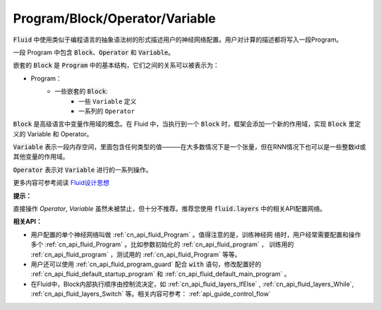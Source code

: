 .. _api_guide_Program:

###############################
Program/Block/Operator/Variable
###############################


:code:`Fluid` 中使用类似于编程语言的抽象语法树的形式描述用户的神经网络配置。用户对计算的描述都将写入一段Program。

一段 Program 中包含 :code:`Block`、:code:`Operator` 和 :code:`Variable`。

嵌套的 :code:`Block` 是 :code:`Program` 中的基本结构，它们之间的关系可以被表示为：

* Program： 
	* 一些嵌套的 :code:`Block`:
		* 一些 ``Variable`` 定义
		* 一系列的 ``Operator`` 

:code:`Block` 是高级语言中变量作用域的概念。在 Fluid 中，当执行到一个 :code:`Block` 时，框架会添加一个新的作用域，实现 :code:`Block` 里定义的 Variable 和 Operator。

:code:`Variable` 表示一段内存空间，里面包含任何类型的值———在大多数情况下是一个张量，但在RNN情况下也可以是一些整数id或其他变量的作用域。

:code:`Operator` 表示对 :code:`Variable` 进行的一系列操作。

更多内容可参考阅读 `Fluid设计思想 <../../../advanced_usage/design_idea/fluid_design_idea.html>`_ 

**提示：**

直接操作 `Operator`, `Variable` 虽然未被禁止，但十分不推荐。推荐您使用 :code:`fluid.layers` 中的相关API配置网络。

**相关API：**

* 用户配置的单个神经网络叫做 :ref:`cn_api_fluid_Program` 。值得注意的是，训练神经网
  络时，用户经常需要配置和操作多个 :ref:`cn_api_fluid_Program` 。比如参数初始化的
  :ref:`cn_api_fluid_program` ， 训练用的 :ref:`cn_api_fluid_program` ，测试用的
  :ref:`cn_api_fluid_Program` 等等。

* 用户还可以使用 :ref:`cn_api_fluid_program_guard` 配合 :code:`with` 语句，修改配置好的 :ref:`cn_api_fluid_default_startup_program` 和 :ref:`cn_api_fluid_default_main_program` 。


* 在Fluid中，Block内部执行顺序由控制流决定，如 :ref:`cn_api_fluid_layers_IfElse` , :ref:`cn_api_fluid_layers_While`, :ref:`cn_api_fluid_layers_Switch` 等。相关内容可参考： :ref:`api_guide_control_flow`

